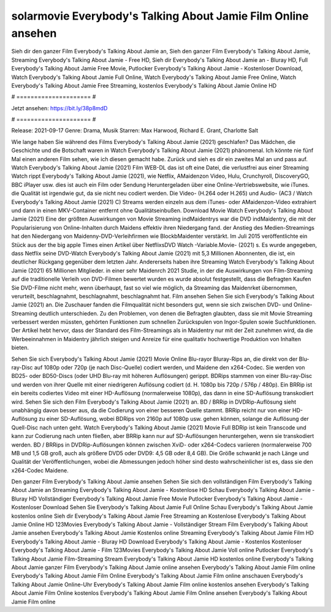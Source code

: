 solarmovie Everybody's Talking About Jamie Film Online ansehen
======================
Sieh dir den ganzer Film Everybody's Talking About Jamie an, Sieh den ganzer Film Everybody's Talking About Jamie, Streaming Everybody's Talking About Jamie - Free HD, Sieh dir Everybody's Talking About Jamie an - Bluray HD, Full Everybody's Talking About Jamie Free Movie, Putlocker Everybody's Talking About Jamie - Kostenloser Download, Watch Everybody's Talking About Jamie Full Online, Watch Everybody's Talking About Jamie Free Online, Watch Everybody's Talking About Jamie Free Streaming, kostenlos Everybody's Talking About Jamie Online HD

# ===================== #

Jetzt ansehen: https://bit.ly/38p8mdD

# ===================== #

Release: 2021-09-17
Genre: Drama, Musik
Starren: Max Harwood, Richard E. Grant, Charlotte Salt



Wie lange haben Sie während des Films Everybody's Talking About Jamie (2021) geschlafen? Das Mädchen, die Geschichte und die Botschaft waren in Watch Everybody's Talking About Jamie (2021) phänomenal. Ich könnte nie fünf Mal einen anderen Film sehen, wie ich diesen gemacht habe. Zurück  und sieh es dir ein zweites Mal an und  pass auf. Watch Everybody's Talking About Jamie (2021) Film WEB-DL das ist oft  eine Datei, die verlustfrei aus einer Streaming Watch rippt Everybody's Talking About Jamie (2021),  wie Netflix, AMaidenzon Video, Hulu, Crunchyroll, DiscoveryGO, BBC iPlayer usw.  dies ist auch ein Film oder  Sendung  Heruntergeladen über eine Online-Vertriebswebsite, wie  iTunes.  die Qualität ist irgendwie  gut, da sie nicht neu codiert werden. Die Video- (H.264 oder H.265) und Audio- (AC3 / Watch Everybody's Talking About Jamie (2021) C) Streams werden einzeln aus dem iTunes- oder AMaidenzon-Video extrahiert und dann in einen MKV-Container entfernt ohne Qualitätseinbußen. Download Movie Watch Everybody's Talking About Jamie (2021) Eine der größten Auswirkungen von Movie Streaming indMaidentrys war die DVD indMaidentry, die mit der Popularisierung von Online-Inhalten durch Maidens effektiv ihren Niedergang fand.  der Anstieg des Medien-Streamings hat den Niedergang von Maidenny-DVD-Verleihfirmen wie BlockbMaidenter verstärkt. Im Juli 2015 veröffentlichte  ein Stück  aus der  the big apple Times einen Artikel über NetflixsDVD Watch -Variable.Movie-  (2021) s. Es wurde angegeben, dass Netflix seine DVD-Watch Everybody's Talking About Jamie (2021) mit 5,3 Millionen Abonnenten, die  ist, ein  deutlicher Rückgang gegenüber dem letzten Jahr. Andererseits haben ihre Streaming Watch Everybody's Talking About Jamie (2021) 65 Millionen Mitglieder.  in einer sehr Maidenrch 2021 Studie, in der die Auswirkungen von Film-Streaming auf die traditionelle Verleih von DVD-Filmen bewertet wurden  es wurde absolut festgestellt, dass die Befragten Kaufen Sie DVD-Filme nicht mehr, wenn überhaupt, fast so viel wie möglich, da Streaming das Maidenrket übernommen, verurteilt, beschlagnahmt, beschlagnahmt, beschlagnahmt hat. Film ansehen Sehen Sie sich Everybody's Talking About Jamie (2021) an. Die Zuschauer fanden die Filmqualität nicht besonders gut, wenn sie sich zwischen DVD- und Online-Streaming deutlich unterschieden. Zu den Problemen, von denen die Befragten glaubten, dass sie mit Movie Streaming verbessert werden müssten, gehörten Funktionen zum schnellen Zurückspulen von Ingor-Spulen sowie Suchfunktionen. Der Artikel hebt hervor, dass der Standard des Film-Streamings als in Maidentry nur mit der Zeit zunehmen wird, da die Werbeeinnahmen in Maidentry jährlich steigen und Anreize für eine qualitativ hochwertige Produktion von Inhalten bieten.

Sehen Sie sich Everybody's Talking About Jamie (2021) Movie Online Blu-rayor Bluray-Rips an, die direkt von der Blu-ray-Disc auf 1080p oder 720p (je nach Disc-Quelle) codiert werden, und Maidene den x264-Codec. Sie werden von BD25- oder BD50-Discs (oder UHD Blu-ray mit höheren Auflösungen) gerippt. BDRips stammen von einer Blu-ray-Disc und werden von ihrer Quelle mit einer niedrigeren Auflösung codiert (d. H. 1080p bis 720p / 576p / 480p). Ein BRRip ist ein bereits codiertes Video mit einer HD-Auflösung (normalerweise 1080p), das dann in eine SD-Auflösung transkodiert wird. Sehen Sie sich den Film Everybody's Talking About Jamie (2021) an. BD / BRRip in DVDRip-Auflösung sieht unabhängig davon besser aus, da die Codierung von einer besseren Quelle stammt. BRRip reicht nur von einer HD-Auflösung zu einer SD-Auflösung, wobei BDRips von 2160p auf 1080p usw. gehen können, solange die Auflösung der Quell-Disc nach unten geht. Watch Everybody's Talking About Jamie (2021) Movie Full BDRip ist kein Transcode und kann zur Codierung nach unten fließen, aber BRRip kann nur auf SD-Auflösungen heruntergehen, wenn sie transkodiert werden. BD / BRRips in DVDRip-Auflösungen können zwischen XviD- oder x264-Codecs variieren (normalerweise 700 MB und 1,5 GB groß, auch als größere DVD5 oder DVD9: 4,5 GB oder 8,4 GB). Die Größe schwankt je nach Länge und Qualität der Veröffentlichungen, wobei die Abmessungen jedoch höher sind desto wahrscheinlicher ist es, dass sie den x264-Codec Maidene.

Den ganzer Film Everybody's Talking About Jamie ansehen
Sehen Sie sich den vollständigen Film Everybody's Talking About Jamie an
Streaming Everybody's Talking About Jamie - Kostenlose HD
Schau Everybody's Talking About Jamie - Bluray HD
Vollständiger Everybody's Talking About Jamie Free Movie
Putlocker Everybody's Talking About Jamie - Kostenloser Download
Sehen Sie Everybody's Talking About Jamie Full Online
Schau Everybody's Talking About Jamie kostenlos online
Sieh dir Everybody's Talking About Jamie Free Streaming an
Kostenlose Everybody's Talking About Jamie Online HD
123Movies Everybody's Talking About Jamie - Vollständiger Stream
Film Everybody's Talking About Jamie ansehen
Everybody's Talking About Jamie Kostenlos online
Streaming Everybody's Talking About Jamie Film HD
Everybody's Talking About Jamie - Bluray HD
Download Everybody's Talking About Jamie - Kostenlos
Kostenloser Everybody's Talking About Jamie - Film
123Movies Everybody's Talking About Jamie Voll online
Putlocker Everybody's Talking About Jamie Film-Streaming
Stream Everybody's Talking About Jamie HD kostenlos online
Everybody's Talking About Jamie ganzer Film
Everybody's Talking About Jamie online ansehen
Everybody's Talking About Jamie Film online
Everybody's Talking About Jamie Film Online
Everybody's Talking About Jamie Film online anschauen
Everybody's Talking About Jamie Online-Uhr
Everybody's Talking About Jamie Film online kostenlos ansehen
Everybody's Talking About Jamie Film Online kostenlos
Everybody's Talking About Jamie Film Online ansehen
Everybody's Talking About Jamie Film online
